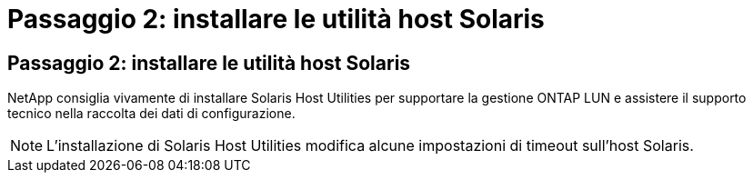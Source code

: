 = Passaggio 2: installare le utilità host Solaris
:allow-uri-read: 




== Passaggio 2: installare le utilità host Solaris

NetApp consiglia vivamente di installare Solaris Host Utilities per supportare la gestione ONTAP LUN e assistere il supporto tecnico nella raccolta dei dati di configurazione.


NOTE: L'installazione di Solaris Host Utilities modifica alcune impostazioni di timeout sull'host Solaris.
